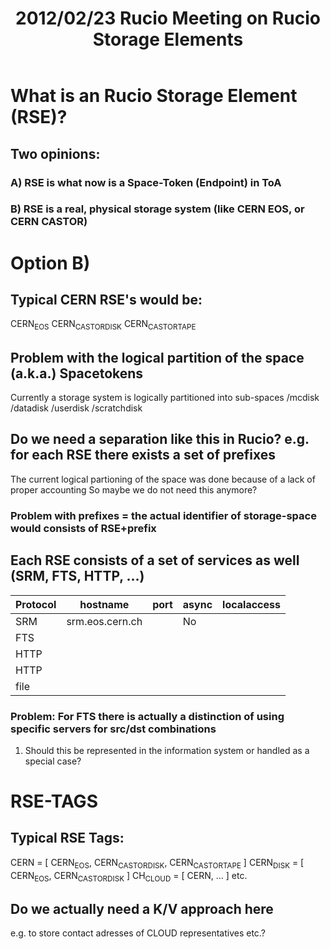 #+TITLE:   2012/02/23 Rucio Meeting on Rucio Storage Elements
#+PRESENT: Armin, Vincent, Angelos, Martin, Thomas, Luis, Mario

* What is an Rucio Storage Element (RSE)?
** Two opinions:
*** A) RSE is what now is a Space-Token (Endpoint) in ToA
*** B) RSE is a real, physical storage system (like CERN EOS, or CERN CASTOR)

* Option B)
** Typical CERN RSE's would be:   
   CERN_EOS
   CERN_CASTOR_DISK
   CERN_CASTOR_TAPE
** Problem with the logical partition of the space (a.k.a.) Spacetokens
   Currently a storage system is logically partitioned into sub-spaces
   /mcdisk
   /datadisk
   /userdisk
   /scratchdisk
** Do we need a separation like this in Rucio? e.g. for each RSE there exists a set of prefixes
   The current logical partioning of the space was done because of a lack of proper accounting
   So maybe we do not need this anymore?
*** Problem with prefixes = the actual identifier of storage-space would consists of RSE+prefix
** Each RSE consists of a set of services as well (SRM, FTS, HTTP, ...)
   |----------+-----------------+------+-------+-------------|
   | Protocol | hostname        | port | async | localaccess |
   |----------+-----------------+------+-------+-------------|
   | SRM      | srm.eos.cern.ch |      | No    |             |
   | FTS      |                 |      |       |             |
   | HTTP     |                 |      |       |             |
   | HTTP     |                 |      |       |             |
   | file     |                 |      |       |             |
*** Problem: For FTS there is actually a distinction of using specific servers for src/dst combinations
**** Should this be represented in the information system or handled as a special case?

* RSE-TAGS
** Typical RSE Tags:
   CERN = [ CERN_EOS, CERN_CASTOR_DISK, CERN_CASTOR_TAPE ]
   CERN_DISK = [ CERN_EOS, CERN_CASTOR_DISK ]
   CH_CLOUD = [ CERN, ... ]
   etc.
** Do we actually need a K/V approach here
   e.g. to store contact adresses of CLOUD representatives etc.?
